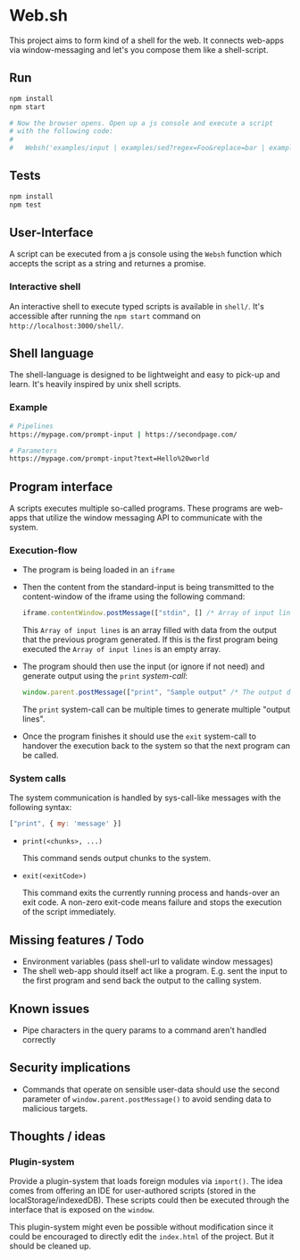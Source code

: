 * Web.sh

  This project aims to form kind of a shell for the web.  It connects
  web-apps via window-messaging and let's you compose them like a
  shell-script.
** Run

   #+BEGIN_SRC sh
     npm install
     npm start

     # Now the browser opens. Open up a js console and execute a script
     # with the following code:
     #
     #   Websh('examples/input | examples/sed?regex=Foo&replace=bar | examples/cat')
   #+END_SRC
** Tests

   #+BEGIN_SRC sh
     npm install
     npm test
   #+END_SRC
** User-Interface

   A script can be executed from a js console using the ~Websh~
   function which accepts the script as a string and returnes a
   promise.
*** Interactive shell

    An interactive shell to execute typed scripts is available in
    ~shell/~.  It's accessible after running the ~npm start~ command
    on ~http://localhost:3000/shell/~.
** Shell language

   The shell-language is designed to be lightweight and easy to
   pick-up and learn.  It's heavily inspired by unix shell scripts.
*** Example

    #+BEGIN_SRC sh
      # Pipelines
      https://mypage.com/prompt-input | https://secondpage.com/

      # Parameters
      https://mypage.com/prompt-input?text=Hello%20world
    #+END_SRC
** Program interface

   A scripts executes multiple so-called programs. These programs are
   web-apps that utilize the window messaging API to communicate with
   the system.
*** Execution-flow

    - The program is being loaded in an ~iframe~
    - Then the content from the standard-input is being transmitted to
      the content-window of the iframe using the following command:

      #+BEGIN_SRC js
        iframe.contentWindow.postMessage(["stdin", [] /* Array of input lines */])
      #+END_SRC

      This ~Array of input lines~ is an array filled with data from
      the output that the previous program generated.  If this is the
      first program being executed the ~Array of input lines~ is an
      empty array.
    - The program should then use the input (or ignore if not need)
      and generate output using the ~print~ [[*System%20calls][system-call]]:

      #+BEGIN_SRC js
        window.parent.postMessage(["print", "Sample output" /* The output data */])
      #+END_SRC

      The ~print~ system-call can be multiple times to generate
      multiple "output lines".
    - Once the program finishes it should use the ~exit~ system-call
      to handover the execution back to the system so that the next
      program can be called.
*** System calls

    The system communication is handled by sys-call-like messages with
    the following syntax:

    #+BEGIN_SRC javascript
      ["print", { my: 'message' }]
    #+END_SRC

    - ~print(<chunks>, ...)~

      This command sends output chunks to the system.
    - ~exit(<exitCode>)~

      This command exits the currently running process and hands-over
      an exit code.  A non-zero exit-code means failure and stops the
      execution of the script immediately.
** Missing features / Todo

   - Environment variables (pass shell-url to validate window
     messages)
   - The shell web-app should itself act like a program. E.g. sent the
     input to the first program and send back the output to the
     calling system.
** Known issues

   - Pipe characters in the query params to a command aren't handled
     correctly
** Security implications

   - Commands that operate on sensible user-data should use the second
     parameter of ~window.parent.postMessage()~ to avoid sending data
     to malicious targets.
** Thoughts / ideas

*** Plugin-system

    Provide a plugin-system that loads foreign modules via ~import()~.
    The idea comes from offering an IDE for user-authored scripts
    (stored in the localStorage/indexedDB).  These scripts could then
    be executed through the interface that is exposed on the ~window~.

    This plugin-system might even be possible without modification
    since it could be encouraged to directly edit the ~index.html~ of
    the project.  But it should be cleaned up.
